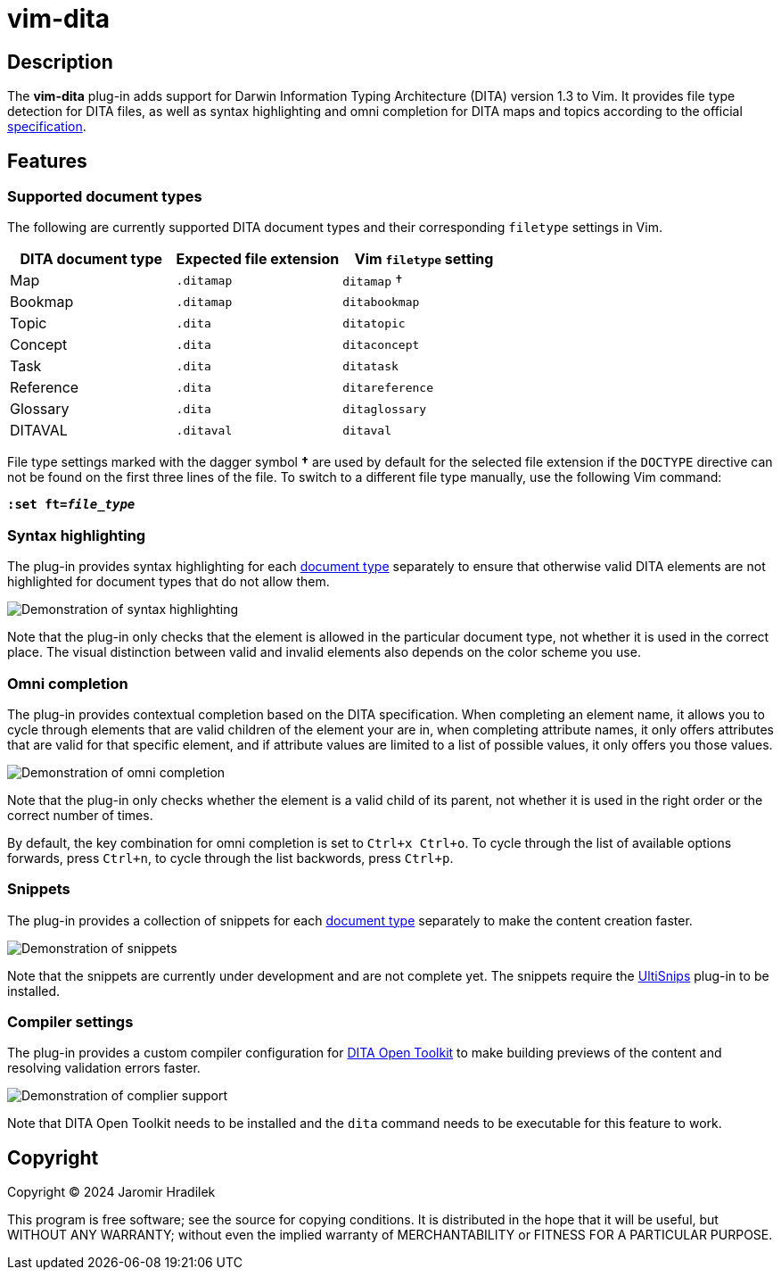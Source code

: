 [#top]
= vim-dita

[#description]
== Description

The *vim-dita* plug-in adds support for Darwin Information Typing Architecture (DITA) version 1.3 to Vim. It provides file type detection for DITA files, as well as syntax highlighting and omni completion for DITA maps and topics according to the official link:http://docs.oasis-open.org/dita/dita/v1.3/dita-v1.3-part3-all-inclusive.html[specification].

[#features]
== Features

[#doctypes]
=== Supported document types

The following are currently supported DITA document types and their corresponding `filetype` settings in Vim.

[cols="1,1,1"]
|===
|DITA document type |Expected file extension |Vim `filetype` setting

|Map
|`.ditamap`
|`ditamap` †

|Bookmap
|`.ditamap`
|`ditabookmap`

|Topic
|`.dita`
|`ditatopic`

|Concept
|`.dita`
|`ditaconcept`

|Task
|`.dita`
|`ditatask`

|Reference
|`.dita`
|`ditareference`

|Glossary
|`.dita`
|`ditaglossary`

|DITAVAL
|`.ditaval`
|`ditaval`
|===

File type settings marked with the dagger symbol *†* are used by default for the selected file extension if the `DOCTYPE` directive can not be found on the first three lines of the file. To switch to a different file type manually, use the following Vim command:

[literal,subs="+quotes"]
....
**:set ft=__file_type__**
....

[#highlighting]
=== Syntax highlighting

The plug-in provides syntax highlighting for each xref:doctypes[document type] separately to ensure that otherwise valid DITA elements are not highlighted for document types that do not allow them.

image::resources/vim-dita-highlighting.gif[Demonstration of syntax highlighting]

Note that the plug-in only checks that the element is allowed in the particular document type, not whether it is used in the correct place. The visual distinction between valid and invalid elements also depends on the color scheme you use.

[#completion]
=== Omni completion

The plug-in provides contextual completion based on the DITA specification. When completing an element name, it allows you to cycle through elements that are valid children of the element your are in, when completing attribute names, it only offers attributes that are valid for that specific element, and if attribute values are limited to a list of possible values, it only offers you those values.

image::resources/vim-dita-completion.gif[Demonstration of omni completion]

Note that the plug-in only checks whether the element is a valid child of its parent, not whether it is used in the right order or the correct number of times.

By default, the key combination for omni completion is set to `Ctrl+x Ctrl+o`. To cycle through the list of available options forwards, press `Ctrl+n`, to cycle through the list backwords, press `Ctrl+p`.

[#snippets]
=== Snippets

The plug-in provides a collection of snippets for each xref:doctypes[document type] separately to make the content creation faster.

image::resources/vim-dita-snippets.gif[Demonstration of snippets]

Note that the snippets are currently under development and are not complete yet. The snippets require the link:https://github.com/SirVer/ultisnips[UltiSnips] plug-in to be installed.

[#compiler]
=== Compiler settings

The plug-in provides a custom compiler configuration for link:https://www.dita-ot.org/[DITA Open Toolkit] to make building previews of the content and resolving validation errors faster.

image::resources/vim-dita-compiler.gif[Demonstration of complier support]

Note that DITA Open Toolkit needs to be installed and the `dita` command needs to be executable for this feature to work.

[#copyright]
== Copyright

Copyright © 2024 Jaromir Hradilek

This program is free software; see the source for copying conditions. It is distributed in the hope that it will be useful, but WITHOUT ANY WARRANTY; without even the implied warranty of MERCHANTABILITY or FITNESS FOR A PARTICULAR PURPOSE.

